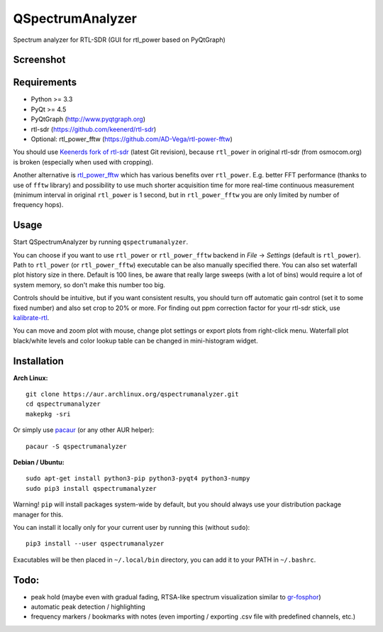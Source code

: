 QSpectrumAnalyzer
=================

Spectrum analyzer for RTL-SDR (GUI for rtl_power based on PyQtGraph)

Screenshot
----------

.. image:: https://xmikos.github.io/qspectrumanalyzer/qspectrumanalyzer_screenshot.png

Requirements
------------

- Python >= 3.3
- PyQt >= 4.5
- PyQtGraph (http://www.pyqtgraph.org)
- rtl-sdr (https://github.com/keenerd/rtl-sdr)
- Optional: rtl_power_fftw (https://github.com/AD-Vega/rtl-power-fftw)

You should use `Keenerds fork of rtl-sdr <https://github.com/keenerd/rtl-sdr>`_
(latest Git revision), because ``rtl_power`` in original rtl-sdr (from osmocom.org)
is broken (especially when used with cropping).

Another alternative is
`rtl_power_fftw <https://github.com/AD-Vega/rtl-power-fftw>`_ which has various
benefits over ``rtl_power``. E.g. better FFT performance (thanks to
use of ``fftw`` library) and possibility to use much shorter acquisition time
for more real-time continuous measurement (minimum interval in original
``rtl_power`` is 1 second, but in ``rtl_power_fftw`` you are only limited
by number of frequency hops).

Usage
-----

Start QSpectrumAnalyzer by running ``qspectrumanalyzer``.

You can choose if you want to use ``rtl_power`` or ``rtl_power_fftw`` backend in
*File* -> *Settings* (default is ``rtl_power``). Path to ``rtl_power``
(or ``rtl_power_fftw``) executable can be also manually specified there. You can also
set waterfall plot history size in there. Default is 100 lines, be aware that
really large sweeps (with a lot of bins) would require a lot of system memory, so
don't make this number too big.

Controls should be intuitive, but if you want consistent results, you should
turn off automatic gain control (set it to some fixed number) and also set
crop to 20% or more. For finding out ppm correction factor for your rtl-sdr
stick, use `kalibrate-rtl <https://github.com/steve-m/kalibrate-rtl>`_.

You can move and zoom plot with mouse, change plot settings or export plots
from right-click menu. Waterfall plot black/white levels and color lookup
table can be changed in mini-histogram widget.

Installation
------------

**Arch Linux:**
::

    git clone https://aur.archlinux.org/qspectrumanalyzer.git
    cd qspectrumanalyzer
    makepkg -sri

Or simply use `pacaur <https://aur.archlinux.org/packages/pacaur>`_ (or any other AUR helper):
::

    pacaur -S qspectrumanalyzer

**Debian / Ubuntu:**
::

    sudo apt-get install python3-pip python3-pyqt4 python3-numpy
    sudo pip3 install qspectrumanalyzer

Warning! ``pip`` will install packages system-wide by default, but you
should always use your distribution package manager for this.

You can install it locally only for your current user by running this (without ``sudo``):
::

    pip3 install --user qspectrumanalyzer

Exacutables will be then placed in ``~/.local/bin`` directory, you can add it to your
PATH in ``~/.bashrc``.

Todo:
-----

- peak hold (maybe even with gradual fading, RTSA-like spectrum visualization similar to
  `gr-fosphor <http://www.cgran.org/pages/gr-fosphor.html>`_)
- automatic peak detection / highlighting
- frequency markers / bookmarks with notes (even importing / exporting .csv file with
  predefined channels, etc.)
